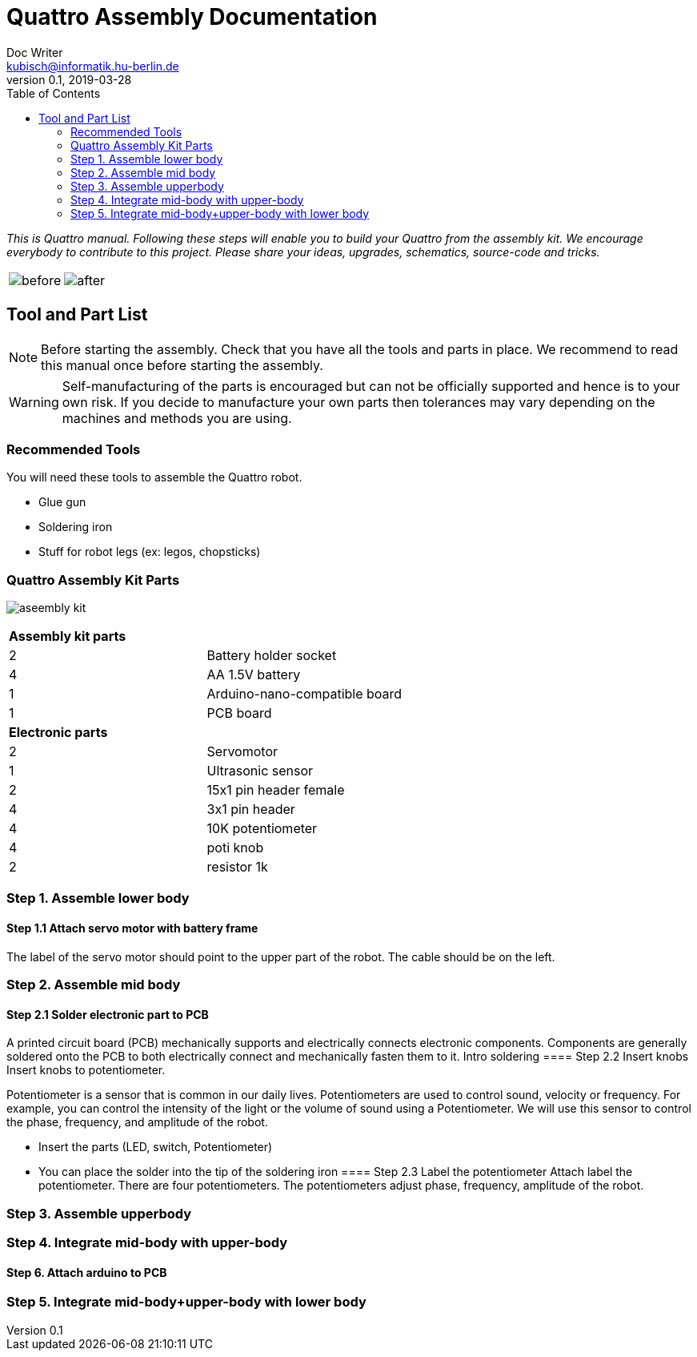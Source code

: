 = Quattro Assembly Documentation
Doc Writer <kubisch@informatik.hu-berlin.de>
v0.1, 2019-03-28
:imagesdir: ./images
:toc:

_This is Quattro manual. Following these steps will enable you to build your Quattro from the assembly kit. We encourage everybody to contribute to this project. Please share your ideas, upgrades, schematics, source-code and tricks._


[cols="a,a"]
|====
| image::before_assembly.png[before] | image::after_assembly.png[after]
|====


== Tool and Part List
NOTE: Before starting the assembly. Check that you have all the tools and parts in place. We recommend to read this manual once before starting the assembly.

WARNING: Self-manufacturing of the parts is encouraged but can not be officially supported and hence is to your own risk. If you decide to manufacture your own parts then tolerances may vary depending on the machines and methods you are using.

=== Recommended Tools
You will need these tools to assemble the Quattro robot.

* Glue gun
* Soldering iron
* Stuff for robot legs (ex: legos, chopsticks)

=== Quattro Assembly Kit Parts

image:aseembly_kit.png[]

[cols=2*]
|===
2+| *Assembly kit parts*
| 2  | Battery holder socket
| 4  | AA 1.5V battery
| 1  | Arduino-nano-compatible board
| 1  | PCB board
2+| *Electronic parts*
| 2  | Servomotor
| 1  | Ultrasonic sensor
| 2  | 15x1 pin header female
| 4  | 3x1 pin header
| 4  | 10K potentiometer
| 4  | poti knob
| 2  | resistor 1k



|===


=== Step 1. Assemble lower body
==== Step 1.1 Attach servo motor with battery frame
The label of the servo motor should point to the upper part of the robot.
The cable should be on the left.

=== Step 2. Assemble mid body
==== Step 2.1 Solder electronic part to PCB
A printed circuit board (PCB) mechanically supports and electrically connects electronic components.
Components are generally soldered onto the PCB to both electrically connect and mechanically fasten them to it.
Intro soldering
==== Step 2.2 Insert knobs
Insert knobs to potentiometer.

Potentiometer is a sensor that is common in our daily lives.
Potentiometers are used to control sound, velocity or frequency.
For example, you can control the intensity of the light or the volume of sound using a Potentiometer.
We will use this sensor to control the phase, frequency, and amplitude of the robot.

- Insert the parts (LED, switch, Potentiometer)
- You can place the solder into the tip of the soldering iron
==== Step 2.3 Label the potentiometer
Attach label the potentiometer. There are four potentiometers. The potentiometers adjust phase, frequency, amplitude of the robot.

=== Step 3. Assemble upperbody
=== Step 4. Integrate mid-body with upper-body
==== Step 6. Attach arduino to PCB

=== Step 5. Integrate mid-body+upper-body with lower body
